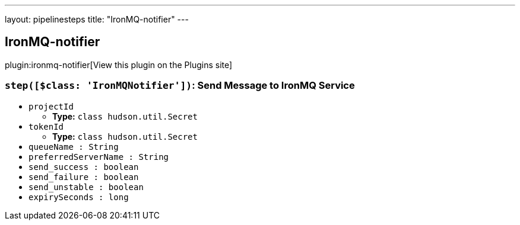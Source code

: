 ---
layout: pipelinesteps
title: "IronMQ-notifier"
---

:notitle:
:description:
:author:
:email: jenkinsci-users@googlegroups.com
:sectanchors:
:toc: left
:compat-mode!:

== IronMQ-notifier

plugin:ironmq-notifier[View this plugin on the Plugins site]

=== `step([$class: 'IronMQNotifier'])`: Send Message to IronMQ Service
++++
<ul><li><code>projectId</code>
<ul><li><b>Type:</b> <code>class hudson.util.Secret</code></li>
</ul></li>
<li><code>tokenId</code>
<ul><li><b>Type:</b> <code>class hudson.util.Secret</code></li>
</ul></li>
<li><code>queueName : String</code>
</li>
<li><code>preferredServerName : String</code>
</li>
<li><code>send_success : boolean</code>
</li>
<li><code>send_failure : boolean</code>
</li>
<li><code>send_unstable : boolean</code>
</li>
<li><code>expirySeconds : long</code>
</li>
</ul>


++++
